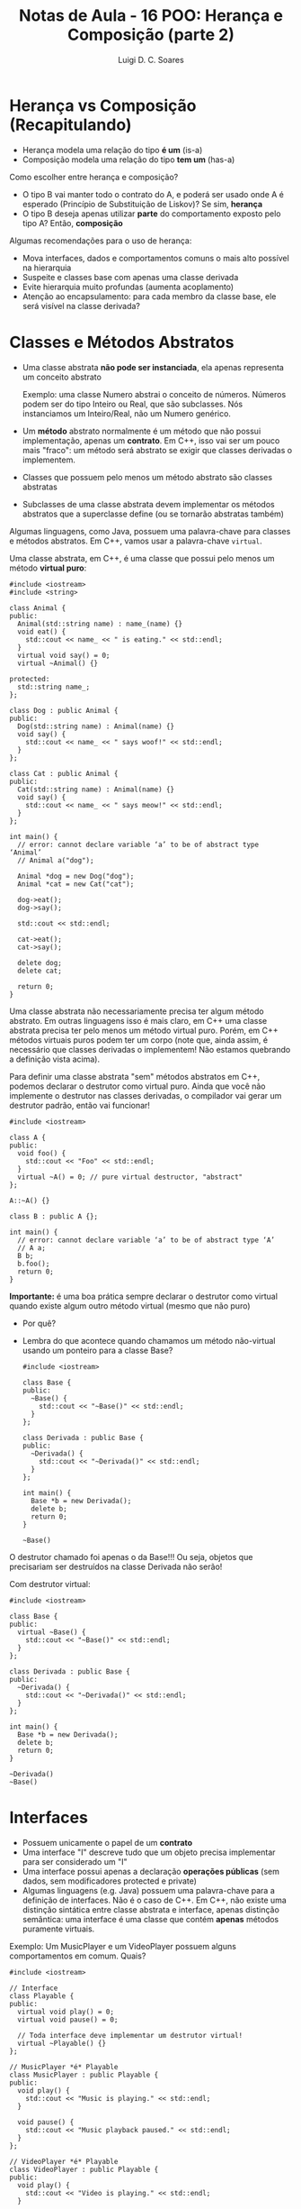 #+title: Notas de Aula - 16 POO: Herança e Composição (parte 2)
#+author: Luigi D. C. Soares
#+startup: entitiespretty
#+options: toc:nil  num:nil
#+property: header-args :exports both :results scalar :wrap example
* Herança vs Composição (Recapitulando)

- Herança modela uma relação do tipo *é um* (is-a)
- Composição modela uma relação do tipo *tem um* (has-a)

Como escolher entre herança e composição?

- O tipo B vai manter todo o contrato do A, e poderá ser usado onde A é esperado (Princípio de Substituição de Liskov)? Se sim, *herança*
- O tipo B deseja apenas utilizar *parte* do comportamento exposto pelo tipo A? Então, *composição*

Algumas recomendações para o uso de herança:
 
- Mova interfaces, dados e comportamentos comuns o mais alto possível na hierarquia
- Suspeite e classes base com apenas uma classe derivada
- Evite hierarquia muito profundas (aumenta acoplamento)
- Atenção ao encapsulamento: para cada membro da classe base, ele será visível na classe derivada?

* Classes e Métodos Abstratos

- Uma classe abstrata *não pode ser instanciada*, ela apenas representa um conceito abstrato

  Exemplo: uma classe Numero abstrai o conceito de números. Números podem ser do tipo Inteiro ou Real, que são subclasses. Nós instanciamos um Inteiro/Real, não um Numero genérico.
  
- Um *método* abstrato normalmente é um método que não possui implementação, apenas um *contrato*. Em C++, isso vai ser um pouco mais "fraco": um método será abstrato se exigir que classes derivadas o implementem.
- Classes que possuem pelo menos um método abstrato são classes abstratas
- Subclasses de uma classe abstrata devem implementar os métodos abstratos que a superclasse define (ou se tornarão abstratas também)

Algumas linguagens, como Java, possuem uma palavra-chave para classes e métodos abstratos. Em C++, vamos usar a palavra-chave ~virtual~.

Uma classe abstrata, em C++, é uma classe que possui pelo menos um método *virtual puro*:

#+begin_src C++ :flags -std=c++17
#include <iostream>
#include <string>

class Animal {
public:
  Animal(std::string name) : name_(name) {}
  void eat() {
    std::cout << name_ << " is eating." << std::endl;
  }
  virtual void say() = 0;
  virtual ~Animal() {}

protected:
  std::string name_;
};

class Dog : public Animal {
public:
  Dog(std::string name) : Animal(name) {}
  void say() {
    std::cout << name_ << " says woof!" << std::endl;
  }
};

class Cat : public Animal {
public:
  Cat(std::string name) : Animal(name) {}
  void say() {
    std::cout << name_ << " says meow!" << std::endl;
  }
};

int main() {
  // error: cannot declare variable ‘a’ to be of abstract type ‘Animal’
  // Animal a("dog");

  Animal *dog = new Dog("dog");
  Animal *cat = new Cat("cat");

  dog->eat();
  dog->say();

  std::cout << std::endl;

  cat->eat();
  cat->say();

  delete dog;
  delete cat;
  
  return 0;
}
#+end_src

#+RESULTS:
#+begin_results
dog is eating.
dog says woof!

cat is eating.
cat says meow!
#+end_results

Uma classe abstrata não necessariamente precisa ter algum método abstrato. Em outras linguagens isso é mais claro, em C++ uma classe abstrata precisa ter pelo menos um método virtual puro. Porém, em C++ métodos virtuais puros podem ter um corpo (note que, ainda assim, é necessário que classes derivadas o implementem! Não estamos quebrando a definição vista acima).

Para definir uma classe abstrata "sem" métodos abstratos em C++, podemos declarar o destrutor como virtual puro. Ainda que você não implemente o destrutor nas classes derivadas, o compilador vai gerar um destrutor padrão, então vai funcionar!

#+begin_src C++ :flags -std=c++17
#include <iostream>

class A {
public:
  void foo() {
    std::cout << "Foo" << std::endl;
  }
  virtual ~A() = 0; // pure virtual destructor, "abstract"
};

A::~A() {}

class B : public A {};

int main() {
  // error: cannot declare variable ‘a’ to be of abstract type ‘A’
  // A a;
  B b;
  b.foo();
  return 0;
}
#+end_src

#+RESULTS:
: Foo

*Importante:* é uma boa prática sempre declarar o destrutor como virtual quando existe algum outro método virtual (mesmo que não puro)
- Por quê?
- Lembra do que acontece quando chamamos um método não-virtual usando um ponteiro para a classe Base?

  #+begin_src C++ :flags -std=c++17
  #include <iostream>

  class Base {
  public:
    ~Base() {
      std::cout << "~Base()" << std::endl;
    }
  };

  class Derivada : public Base {
  public:
    ~Derivada() {
      std::cout << "~Derivada()" << std::endl;
    }
  };

  int main() {
    Base *b = new Derivada();
    delete b;
    return 0;
  }
  #+end_src

  #+RESULTS:
  : ~Base()

O destrutor chamado foi apenas o da Base!!! Ou seja, objetos que precisariam ser destruídos na classe Derivada não serão!

Com destrutor virtual:

  #+begin_src C++ :flags -std=c++17
  #include <iostream>

  class Base {
  public:
    virtual ~Base() {
      std::cout << "~Base()" << std::endl;
    }
  };

  class Derivada : public Base {
  public:
    ~Derivada() {
      std::cout << "~Derivada()" << std::endl;
    }
  };

  int main() {
    Base *b = new Derivada();
    delete b;
    return 0;
  }
  #+end_src

  #+RESULTS:
  : ~Derivada()
  : ~Base()

* Interfaces

- Possuem unicamente o papel de um *contrato*
- Uma interface "I" descreve tudo que um objeto precisa implementar para ser considerado um "I"
- Uma interface possui apenas a declaração *operações públicas* (sem dados, sem modificadores protected e private)
- Algumas linguagens (e.g. Java) possuem uma palavra-chave para a definição de interfaces. Não é o caso de C++. Em C++, não existe uma distinção sintática entre classe abstrata e interface, apenas distinção semântica: uma interface é uma classe que contém *apenas* métodos puramente virtuais.

Exemplo: Um MusicPlayer e um VideoPlayer possuem alguns comportamentos em comum. Quais?

#+begin_src C++ :flags -std=c++17
#include <iostream>

// Interface
class Playable {
public:
  virtual void play() = 0;
  virtual void pause() = 0;

  // Toda interface deve implementar um destrutor virtual!
  virtual ~Playable() {} 
};

// MusicPlayer *é* Playable
class MusicPlayer : public Playable {
public:
  void play() {
    std::cout << "Music is playing." << std::endl;
  }

  void pause() {
    std::cout << "Music playback paused." << std::endl;
  }
};

// VideoPlayer *é* Playable
class VideoPlayer : public Playable {
public:
  void play() {
    std::cout << "Video is playing." << std::endl;
  }

  void pause() {
    std::cout << "Video playback paused." << std::endl;
  }
};

int main() {
  MusicPlayer mp;
  mp.play();
  mp.pause();
  
  VideoPlayer vp;
  vp.play();
  vp.pause();
  
  return 0;
}
#+end_src

#+RESULTS:
: Music is playing.
: Music playback paused.
: Video is playing.
: Video playback paused.

MusicPlayer e VideoPlayer poderiam, também, ter uma função de gravar.
- Faz sentido colocar esta operação em ~Playable~?
- Podemos ter uma classe implementado duas interfaces? Herança múltipla (um caso que faz sentido!)

#+begin_src C++ :flags -std=c++17 :results silent
#include <iostream>

// Interface
class Playable {
public:
  virtual void play() = 0;
  virtual void pause() = 0;

  // Toda interface deve implementar um destrutor virtual!
  virtual ~Playable() {} 
};

// Outra interface
class Recordable {
public:
  virtual void record() = 0;
  virtual ~Recordable() {}
};

// MusicPlayer *é* Playable
class MusicPlayer : public Playable, public Recordable {
public:
  void play() {
    std::cout << "Music is playing." << std::endl;
  }

  void pause() {
    std::cout << "Music playback paused." << std::endl;
  }
};

// VideoPlayer *é* Playable
class VideoPlayer : public Playable, public Recordable {
public:
  void play() {
    std::cout << "Video is playing." << std::endl;
  }

  void pause() {
    std::cout << "Video playback paused." << std::endl;
  }
};

int main() {
  MusicPlayer mp;
  mp.play();
  mp.pause();
  
  VideoPlayer vp;
  vp.play();
  vp.pause();
  
  return 0;
}
#+end_src

#+RESULTS:

#+begin_example
error: cannot declare variable ‘mp’ to be of abstract type ‘MusicPlayer’
error: cannot declare variable ‘vp’ to be of abstract type ‘VideoPlayer’
#+end_example

Hmm, o que deu errado? Volte ao código para identificar o que esquecemos.

#+begin_src C++ :flags -std=c++17
#include <iostream>

// Interface
class Playable {
public:
  virtual void play() = 0;
  virtual void pause() = 0;

  // Toda interface deve implementar um destrutor virtual!
  virtual ~Playable() {} 
};

// Outra interface
class Recordable {
public:
  virtual void record() = 0;
  virtual ~Recordable() {}
};

// MusicPlayer *é* Playable
class MusicPlayer : public Playable, public Recordable {
public:
  void play() {
    std::cout << "Music is playing." << std::endl;
  }

  void pause() {
    std::cout << "Music playback paused." << std::endl;
  }

  void record() {
    std::cout << "Recording music." << std::endl;
  }
};

// VideoPlayer *é* Playable
class VideoPlayer : public Playable, public Recordable {
public:
  void play() {
    std::cout << "Video is playing." << std::endl;
  }

  void pause() {
    std::cout << "Video playback paused." << std::endl;
  }
  
  void record() {
    std::cout << "Recording video." << std::endl;
  }
};

int main() {
  MusicPlayer mp;
  mp.play();
  mp.record();
  mp.pause();
  
  VideoPlayer vp;
  vp.play();
  vp.record();
  vp.pause();
  
  return 0;
}
#+end_src

#+RESULTS:
: Music is playing.
: Recording music.
: Music playback paused.
: Video is playing.
: Recording video.
: Video playback paused.

* + Boas Práticas: SOLID

*Créditos*: Os exemplos foram retirados do vídeo https://www.youtube.com/watch?v=pTB30aXS77U

Vimos anteriormente o Princípio da Responsabilidade Única (SRP), o "S" de SOLID. Vamos retomar o exemplo que utilizamos:

#+begin_src C++ :flags -std=c++17
#include <iostream>
#include <map>
#include <vector>

struct Item {
  unsigned code;
  std::string name;
  float price;
};

class Order {
public:
  enum class Status { open, paid };
  Status status = Status::open;

  void add_item(Item item) {
    _items_quantities.insert({item, 0});
    _items_quantities[item]++;
  }

  float total_price() const {
    float total = 0.0;
    for (auto [item, quantity] : _items_quantities) {
      total += item.price * quantity;
    }
    return total;
  }

private:
  class _ItemComparator {
  public:
    bool operator()(const Item &a, const Item &b) const {
      return a.name < b.name;
    }
  };

  std::map<Item, unsigned, _ItemComparator> _items_quantities;
};

class PaymentProcessor {
public:
  void pay(std::string payment_type, Order &order) {
    if (payment_type == "debit") {
      std::cout << "Processing debit payment type" << std::endl;
      // Outras coisas...
      order.status = Order::Status::paid;
    } else if (payment_type == "credit") {
      std::cout << "Processing credit payment type" << std::endl;
      // Outras coisas...
      order.status = Order::Status::paid;
    }
  }
};

int main() {
  Order order;

  order.add_item({0, "Notebook", 5000.50});
  order.add_item({0, "TV 4K", 8764.50});

  std::cout << "$" << order.total_price() << std::endl;

  PaymentProcessor processor;
  processor.pay("credit", order);

  return 0;
}
#+end_src

  #+RESULTS:
  : $13765
  : Processing credit payment type

Antes de prosseguir, vamos fazer uma pequena modificação no exemplo: tanto pagamento por crédito quanto por débito requer um "código de segurança":

#+begin_src C++ :flags -std=c++17
#include <iostream>
#include <map>
#include <vector>

struct Item {
  unsigned code;
  std::string name;
  float price;
};

class Order {
public:
  enum class Status { open, paid };
  Status status = Status::open;

  void add_item(Item item) {
    _items_quantities.insert({item, 0});
    _items_quantities[item]++;
  }

  float total_price() const {
    float total = 0.0;
    for (auto [item, quantity] : _items_quantities) {
      total += item.price * quantity;
    }
    return total;
  }

private:
  class _ItemComparator {
  public:
    bool operator()(const Item &a, const Item &b) const {
      return a.name < b.name;
    }
  };

  std::map<Item, unsigned, _ItemComparator> _items_quantities;
};

class PaymentProcessor {
public:
  void pay(std::string payment_type, Order &order, std::string security_code) {
    std::cout << "Verifying security code: " << security_code << std::endl;
    if (payment_type == "debit") {
      std::cout << "Processing debit payment type" << std::endl;
      // Outras coisas...
      order.status = Order::Status::paid;
    } else if (payment_type == "credit") {
      std::cout << "Processing credit payment type" << std::endl;
      // Outras coisas...
      order.status = Order::Status::paid;
    }
  }
};

int main() {
  Order order;

  order.add_item({0, "Notebook", 5000.50});
  order.add_item({0, "TV 4K", 8764.50});

  std::cout << "$" << order.total_price() << std::endl;

  PaymentProcessor processor;
  processor.pay("credit", order, "123456");

  return 0;
}
#+end_src

#+RESULTS:
: $13765
: Verifying security code: 123456
: Processing credit payment type
  
** "O": Open for Extension/Closed for Modification

Observe a classe ~PaymentProcessor~: podemos realizar o pagamento tanto por crédito quanto por débito. Suponha que, inicialmente, estas eram as duas formas de pagamento disponíveis. O sistema está funcionando como deveria já há algum tempo. Eventualmente, uma nova forma de pagamento é solicitada: PayPal. Note que PayPal não utiliza código de segurança, mas sim um endereço de email.

Como implementar?

#+begin_src C++ :flags -std=c++17
#include <iostream>
#include <map>
#include <vector>

struct Item {
  unsigned code;
  std::string name;
  float price;
};

class Order {
public:
  enum class Status { open, paid };
  Status status = Status::open;

  void add_item(Item item) {
    _items_quantities.insert({item, 0});
    _items_quantities[item]++;
  }

  float total_price() const {
    float total = 0.0;
    for (auto [item, quantity] : _items_quantities) {
      total += item.price * quantity;
    }
    return total;
  }

private:
  class _ItemComparator {
  public:
    bool operator()(const Item &a, const Item &b) const {
      return a.name < b.name;
    }
  };

  std::map<Item, unsigned, _ItemComparator> _items_quantities;
};

class PaymentProcessor {
public:
  void pay(std::string payment_type, Order &order, std::string security_code) {
    std::cout << "Verifying email address: " << security_code << std::endl;
    if (payment_type == "debit") {
      std::cout << "Processing debit payment type" << std::endl;
      // Outras coisas...
      order.status = Order::Status::paid;
    } else if (payment_type == "credit") {
      std::cout << "Processing credit payment type" << std::endl;
      // Outras coisas...
      order.status = Order::Status::paid;
    } else if (payment_type == "paypal") {
      std::cout << "Processing paypal payment type" << std::endl;
      // Outras coisas...
      order.status = Order::Status::paid;
    }
  }
};

int main() {
  Order order;

  order.add_item({0, "Notebook", 5000.50});
  order.add_item({0, "TV 4K", 8764.50});

  std::cout << "$" << order.total_price() << std::endl;

  PaymentProcessor processor;
  processor.pay("paypal", order, "lebron.james@gmail.com");

  return 0;
}
#+end_src

#+RESULTS:
: $13765
: Verifying email address: lebron.james@gmail.com
: Processing paypal payment type

Você consegue perceber algo estranho? Este é um exemplo ilustrativo, em um sistema real existiria, de fato, verificações do código de segurança. Mas, acabamos de trocar (acidentalmente) esta verificação por uma verificação de endereço de email. Agora, clientes antigos da classe PaymentProcessor irão parar de funcionar!!!

O ponto aqui é: a classe PaymentProcessor funcionava como deveria, estava estável! Qualquer mudança que a gente realize na implementação desta classe pode quebrar o funcionamento, impactando clientes que já utilizam a classe há muito tempo!

Isto nos leva ao princípio Open/Closed: uma classe deve ser *fechada para modificações* e *aberta para extensões*.

Como refatorar? Podemos transformar PaymentProcessor em uma interface!

#+begin_src C++ :flags -std=c++17
#include <iostream>
#include <map>
#include <vector>

struct Item {
  unsigned code;
  std::string name;
  float price;
};

class Order {
public:
  enum class Status { open, paid };
  Status status = Status::open;

  void add_item(Item item) {
    _items_quantities.insert({item, 0});
    _items_quantities[item]++;
  }

  float total_price() const {
    float total = 0.0;
    for (auto [item, quantity] : _items_quantities) {
      total += item.price * quantity;
    }
    return total;
  }

private:
  class _ItemComparator {
  public:
    bool operator()(const Item &a, const Item &b) const {
      return a.name < b.name;
    }
  };

  std::map<Item, unsigned, _ItemComparator> _items_quantities;
};

class PaymentProcessor {
public:
  virtual void pay(Order &order, std::string security_code) = 0;
  virtual ~PaymentProcessor() {}
};

class DebitPaymentProcessor : public PaymentProcessor {
public:
  void pay(Order &order, std::string security_code) {
      std::cout << "Verifying security code: " << security_code << std::endl;
      std::cout << "Processing debit payment type" << std::endl;
      // Outras coisas...
      order.status = Order::Status::paid;
  }
};

class CreditPaymentProcessor : public PaymentProcessor {
public:
  void pay(Order &order, std::string security_code) {
      std::cout << "Verifying security code: " << security_code << std::endl;
      std::cout << "Processing credit payment type" << std::endl;
      // Outras coisas...
      order.status = Order::Status::paid;
  }
};

class PaypalPaymentProcessor : public PaymentProcessor {
public:
  void pay(Order &order, std::string email) {
      std::cout << "Verifying email adress: " << email << std::endl;
      std::cout << "Processing paypal payment type" << std::endl;
      // Outras coisas...
      order.status = Order::Status::paid;
  }
};

int main() {
  Order order;

  order.add_item({0, "Notebook", 5000.50});
  order.add_item({0, "TV 4K", 8764.50});

  std::cout << "$" << order.total_price() << std::endl;

  PaymentProcessor *processor = new PaypalPaymentProcessor();
  processor->pay(order, "lebron.james@gmail.com");

  delete processor;
  return 0;
}
#+end_src

#+RESULTS:
: $13765
: Verifying email adress: lebron.james@gmail.com
: Processing paypal payment type

*Importante: você não deve levar este princípio ao pé da letra*

- Se levarmos o princípio open/closed ao pé da letra (conforme descrito acima), o que faríamos para corrigir um bug no código? Já que não podemos modificar o código... não faz sentido! Se existe algo errado na classe/módulo, você *deve corrigir*, e não introduzir uma nova classe com o comportamento correto, deixando a original incorreta.

- Se você têm controle sobre o software original e pode reescrevê-lo de modo a atender novas demandas, *sem causar nenhum problema*, você deve fazer.

O princípio open/closed serve para guiar o design do sistema de modo a tornâ-lo facilmente extensível.

** "L": Princípio de Substituição de Liskov

Você nota algo ainda estranho na nossa implementação dos diferentes meios de pagamento?

Pense: DebitPaymentProcessor, CreditPaymentProcessor e PaypalPaymentProcessor *são* PaymentProcessors. Logo, deveríamos conseguir substituir qualquer uso de PaymentProcessor pelas subclasses especializadas.

No nosso exemplo, foi possível utilizar um ponteiro para payment processor. Ainda assim, estamos violando um princípio. Esta violação é semântica, não sintática! O contrato estabelecido por PaymentProcessor diz que o método de pagamento é parametrizado por um pedido e por um código de segurança. Mas, paypal não utiliza código de segurança, e sim um email!

Note a diferença:

#+begin_src C++ :flags -std=c++17 :results silent
// (1)
PaymentProcessor *processor = new CreditPaymentProcessor();
processor->pay(order, "123456");

// (2)
PaymentProcessor *processor = new DebitPaymentProcessor();
processor->pay(order, "123456");

// (3)
PaymentProcessor *processor = new PaypalPaymentProcessor();
processor->pay(order, "lebron.james@gmail.com");
#+end_src

(1) e (2) respeitam a semântica do contrato estabelecido por PaymentProcessor. Logo, poderíamos fazer a substituição. Mas, (3) não respeita! Ainda estamos passando uma string (sintaticamente correto), mas o *significado* dessa string é diferente!

Estamos ferindo o Princípio de Substituição de Liskov: um objeto de um tipo T deve poder ser substituído por um objeto de um subtipo S sem alterar nenhuma propriedade do programa. Em outras palavras, "os tipos T e S são intercambiáveis?"

Solucionar este problema no nosso exemplo é trivial, basta remover o parâmetro ~security_code~ da interface:

#+begin_src C++ :flags -std=c++17
#include <iostream>
#include <map>
#include <vector>

struct Item {
  unsigned code;
  std::string name;
  float price;
};

class Order {
public:
  enum class Status { open, paid };
  Status status = Status::open;

  void add_item(Item item) {
    _items_quantities.insert({item, 0});
    _items_quantities[item]++;
  }

  float total_price() const {
    float total = 0.0;
    for (auto [item, quantity] : _items_quantities) {
      total += item.price * quantity;
    }
    return total;
  }

private:
  class _ItemComparator {
  public:
    bool operator()(const Item &a, const Item &b) const {
      return a.name < b.name;
    }
  };

  std::map<Item, unsigned, _ItemComparator> _items_quantities;
};

class PaymentProcessor {
public:
  virtual void pay(Order &order) = 0;
  virtual ~PaymentProcessor() {}
};

class DebitPaymentProcessor : public PaymentProcessor {
public:
  DebitPaymentProcessor(std::string security_code)
    : _security_code(security_code) {}
  
  void pay(Order &order) {
      std::cout << "Verifying security code: " << _security_code << std::endl;
      std::cout << "Processing debit payment type" << std::endl;
      // Outras coisas...
      order.status = Order::Status::paid;
  }
  
private:
  std::string _security_code;
};

class CreditPaymentProcessor : public PaymentProcessor {
public:
  CreditPaymentProcessor(std::string security_code)
    : _security_code(security_code) {}

  void pay(Order &order) {
      std::cout << "Verifying security code: " << _security_code << std::endl;
      std::cout << "Processing credit payment type" << std::endl;
      // Outras coisas...
      order.status = Order::Status::paid;
  }
  
private:  
  std::string _security_code;
};

class PaypalPaymentProcessor : public PaymentProcessor {
public:
  PaypalPaymentProcessor(std::string email)
    : _email(email) {}
  
  void pay(Order &order) {
      std::cout << "Verifying email adress: " << _email << std::endl;
      std::cout << "Processing paypal payment type" << std::endl;
      // Outras coisas...
      order.status = Order::Status::paid;
  }
  
private:
  std::string _email;
};

int main() {
  Order order;

  order.add_item({0, "Notebook", 5000.50});
  order.add_item({0, "TV 4K", 8764.50});

  std::cout << "$" << order.total_price() << std::endl;

  PaymentProcessor *processor = new PaypalPaymentProcessor("lebron.james@gmail.com");
  processor->pay(order);

  delete processor;
  return 0;
}
#+end_src

#+RESULTS:
: $13765
: Verifying email adress: lebron.james@gmail.com
: Processing paypal payment type

*** Exemplo 2: Quadrado é um Retângulo?

O exemplo acima talvez seja muito superficial, já que, apesar da distinção semântica entre email e código de segurança, não conseguimos ver nenhum possível problema na prática. Vamos analisar um exemplo clássico:

- Considere uma classe retângulo que possui largura, altura, sabe calcular sua área, e também podemos redimensionar.
- Esse redimensionamento naturalmente possui uma pós-condição: alterar a largura não deve impactar na altura e vice-versa.
- Para testar, vamos implementar uma função que recebe um retângulo, altera sua largura e altura, e calcula a nova área.

#+begin_src C++ :flags -std=c++17 :exports both
#include <cassert>
#include <iostream>

class Rectangle {
public:
  // pós-condição: a altura deve permanecer inalterada
  virtual void set_width(float width) {
    _width = width;
  }

  // pós-condição: a largura deve permanecer inalterada
  virtual void set_height(float height) {
    _height = height;
  }

  float area() const {
    return _width * _height;
  }

protected:
  float _width;
  float _height;
};

bool test(Rectangle *r) {
  r->set_width(1);
  r->set_height(2);
  std::cout << "Area = " << r->area() << std::endl;
  return r->area() == 2;
}

int main() {
  Rectangle r;
  std::cout << (test(&r) ? "OK" : "FAIL") << std::endl;
  return 0;
}
#+end_src

#+RESULTS:
: Area = 2
: OK

Perfeito, nossa implementação funciona, podemos redimensionar o retângulo e calcular a área dele.

Matematicamente, um quadrado *é um* retângulo. Já que a relação é "é um", parece fazer sentido utilizar herança para implementar um quadrado. Porém, precisaremos sobrescrever os métodos ~set_width~ e ~set_height~ para garantir que o quadrado continue sendo um quadrado, isto é, tenha os lados iguais.

Já dá para notar que tem algo no mínimo estranho. Um quadrado não deveria precisar de dois métodos para alterar seus lados. Vamos ignorar isso por enquanto e acreditar que está tudo correto. Um quadrado *é um* retângulo, então deveríamos conseguir passar um quadrado para a função de teste (ou seja, onde estamos utilizando o tipo Rectangle, deve ser possível utilizar Square sem nenhum problema; esse é o princípio de substituição de Liskov). Vamos testar isso:

#+begin_src C++ :flags -std=c++17 :exports both
#include <iostream>

class Rectangle {
public:
  // pós-condição: a altura deve permanecer inalterada
  virtual void set_width(float width) {
    _width = width;
  }

  // pós-condição: a largura deve permanecer inalterada
  virtual void set_height(float height) {
    _height = height;
  }

  float area() const {
    return _width * _height;
  }

protected:
  float _width;
  float _height;
};

class Square : public Rectangle {
public:
  void set_width(float width) override {
    Rectangle::set_width(width);
    Rectangle::set_height(width);
  }
  void set_height(float height) override {
    Rectangle::set_width(height);
    Rectangle::set_height(height);
  }
};

bool test(Rectangle *r) {
  r->set_width(1);
  r->set_height(2);
  std::cout << "Area = " << r->area() << std::endl;
  return r->area() == 2;
}

int main() {
  Square s;
  std::cout << (test(&s) ? "OK" : "FAIL") << std::endl;
  return 0;
}
#+end_src

#+RESULTS:
: Area = 4
: FAIL

Algo falhou... o resultado que esperávamos para a área do retângulo era 2, já que alteramos sua altura para 1 e sua largura para 2. O ponto é que a implementação do subtipo Square *não obedece* o contrato estabelecido pelo supertipo Rectangle: a pós-condição em cada método também é parte do contrato!

Apesar de matematicamente um quadrado ser um retângulo, estamos modelando um retângulo *redimensionável*, e um quadrado *não é um retângulo redimensionável*. Não conseguimos substituir o subtipo Square onde aparecia o supertipo Rectangle, porque a definição de Square não está em conformidade com os contratos estabelecidos por Rectangle!

Da forma que implementamos, introduzimos um comportamento inesperado ao uso de Rectangle. Esta é uma clara violação do princípio de substituição de Liskov.

*** Exemplo 3: Liskov não é sobre Classes, é sobre Contratos!

Os erros causados pela quebra do princípio de substituição de Liskov nos exemplos acima não são erros possíveis de serem identificados durante o processo de compilação, são erros mais sutis. Mas a violação deste princípio pode ser observada de forma gritante quando acontece algum erro durante a compilação do sistema.

Um outro ponto que vale ressaltar é que o princípio de substituição de Liskov *não diz respeito apenas a classes*, mas sim a *contratos* que devem ser respeitados. Para ilustrar (e variar um pouquinho), vamos ver um caso em Python. Python possui uma função *map* que recebe uma função e uma coleção (lista, conjunto, etc), e aplica em cada elemento da coleção a função que foi passada. Por exemplo, imagine que temos uma função ~square(x) = x^2~.

#+begin_example
map(square, [1, 2, 3]) => [2, 4, 6]
#+end_example

Vamos ver o código em Python:

#+begin_src python :results output :exports both
def square(x):
    return x * x;

xs = [1, 2, 3]
print(list(map(square, xs)))
#+end_src

#+RESULTS:
: [1, 4, 9]

Acima estamos aplicando map em uma lista. Podemos aplicar também em um tupla (tuplas são coleções heterogêneas, podemos elementos de tipos diferentes). Observe o código a seguir:

#+begin_src python :results silent
def square(x):
    return x * x;

xs = (23, "a")
print(tuple(map(square, xs)))
#+end_src

A aplicação de ~square~ ao elemento "a" não funciona, obtemos um erro durante a execução:

#+begin_example
TypeError: can't multiply sequence by non-int of type 'str'
#+end_example

Essa também é uma violação do princípio de substituição de Liskov: a função que passamos para o ~map~ não está em conformidade com o que o ~map~ esperava (uma função que seja aplicável a todos os elementos da coleção).

O erro nesse exemplo é bem claro, mas poderia ser algo mais sutil. Imagine que temos uma lista de listas e vamos aplicar uma função a cada sublista. Esta função recebe uma lista de inteiros, percorre cada elemento e calcula o quadrado.

Assuma para este exemplo que o ~map~ possui como pós-condição que a coleção original esteja inalterada, e uma nova coleção tenha sido construída (afinal de contas, o ~map~ retorna uma nova coleção).

#+begin_src python :results output :exports both
def square(x):
    return x * x

def square_list(xs):
    i = 0
    while i < len(xs):
        xs[i] = square(xs[i])
        i = i + 1
    return xs

xss = [[1, 2], [3, 4]]
print(list(map(square_list, xss)))
#+end_src

#+RESULTS:
: [[1, 4], [9, 16]]

Parece que funcionou, certo? Mas o que será que aconteceu com o ~xss~ original?

#+begin_src python :results output :exports both
def square(x):
    return x * x

def square_list(xs):
    i = 0
    while i < len(xs):
        xs[i] = square(xs[i])
        i = i + 1
    return xs

xss = [[1, 2], [3, 4]]
print(list(map(square_list, xss)))
print(xss)
#+end_src

#+RESULTS:
: [[1, 4], [9, 16]]
: [[1, 4], [9, 16]]

A coleção original também foi alterada!!! Se precisássemos utilizá-la (a versão original) após o map, teríamos problemas!

** "I" e "D"

Os princípios restantes são o de Segregação de Interface ( *I* nterface segration ) e Inversão de Depedendências ( *D* ependency inversion). Não vamos cobrir os princípios restantes nesta aula, mas recomendo fortemente que estudem por conta própria. O vídeo utilizado como referência cobre todos os cinco princípios, e também passa por composição em um dos exemplos. É um ótimo ponto de partida!
